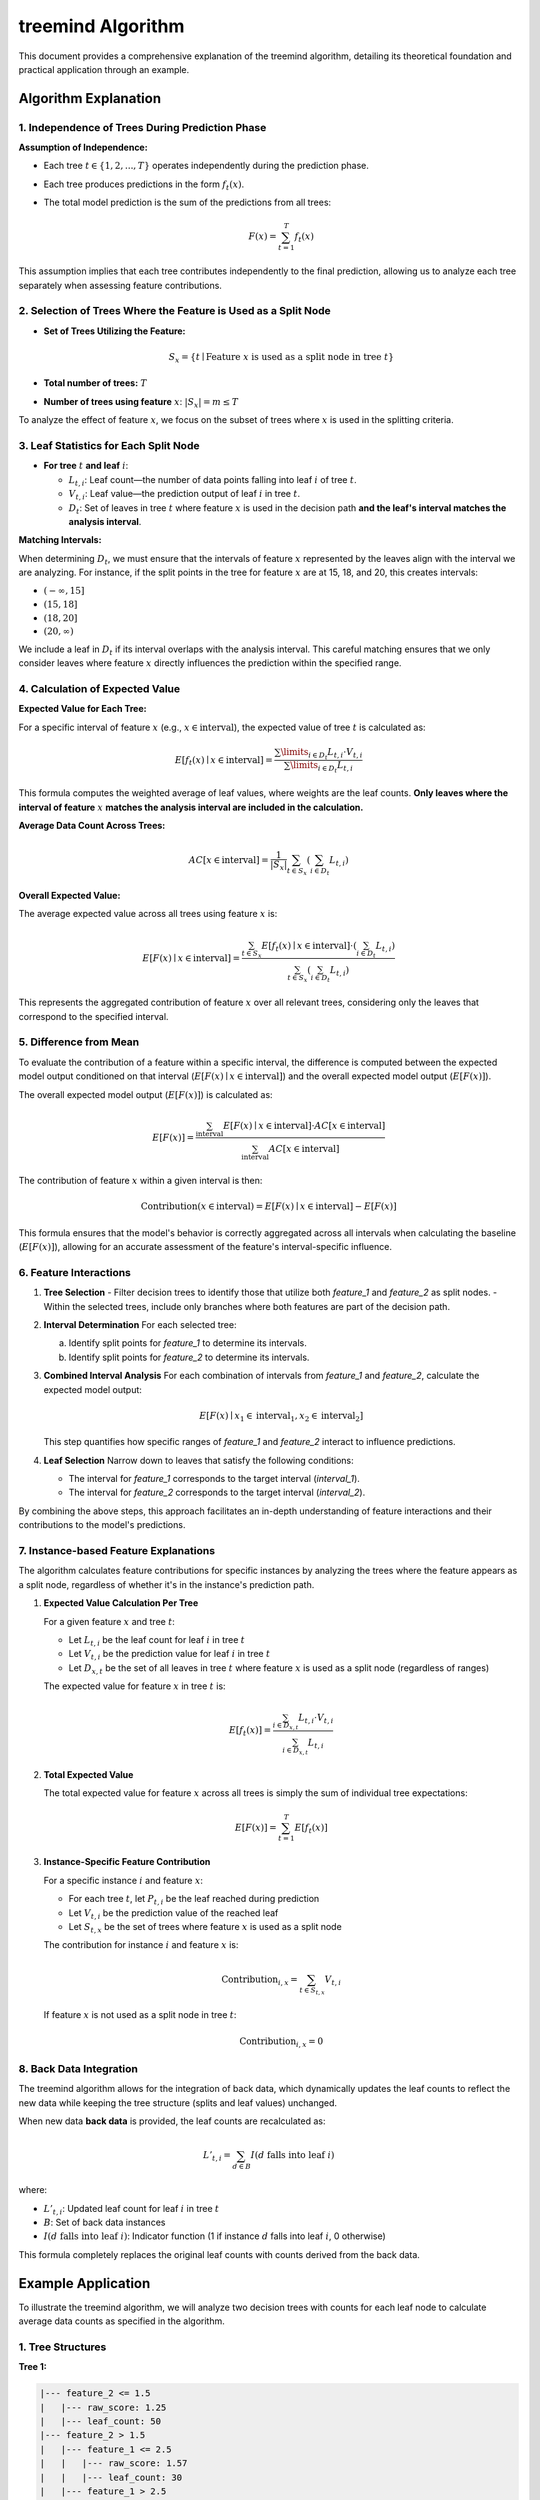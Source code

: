 .. _treemind_algorithm:

treemind Algorithm
==================

This document provides a comprehensive explanation of the treemind algorithm, detailing its theoretical foundation and practical application through an example.

Algorithm Explanation
---------------------

1. Independence of Trees During Prediction Phase
~~~~~~~~~~~~~~~~~~~~~~~~~~~~~~~~~~~~~~~~~~~~~~~~

**Assumption of Independence:**

- Each tree :math:`t \in \{1, 2, ..., T\}` operates independently during the prediction phase.
- Each tree produces predictions in the form :math:`f_t(x)`.
- The total model prediction is the sum of the predictions from all trees:

  .. math::

     F(x) = \sum_{t=1}^{T} f_t(x)

This assumption implies that each tree contributes independently to the final prediction, allowing us to analyze each tree separately when assessing feature contributions.

2. Selection of Trees Where the Feature is Used as a Split Node
~~~~~~~~~~~~~~~~~~~~~~~~~~~~~~~~~~~~~~~~~~~~~~~~~~~~~~~~~~~~~~~

- **Set of Trees Utilizing the Feature:**

  .. math::

     S_x = \{ t \mid \text{Feature } x \text{ is used as a split node in tree } t \}

- **Total number of trees:** :math:`T`
- **Number of trees using feature** :math:`x`: :math:`|S_x| = m \leq T`

To analyze the effect of feature :math:`x`, we focus on the subset of trees where :math:`x` is used in the splitting criteria.

3. Leaf Statistics for Each Split Node
~~~~~~~~~~~~~~~~~~~~~~~~~~~~~~~~~~~~~~

- **For tree** :math:`t` **and leaf** :math:`i`:

  - :math:`L_{t,i}`: Leaf count—the number of data points falling into leaf :math:`i` of tree :math:`t`.
  - :math:`V_{t,i}`: Leaf value—the prediction output of leaf :math:`i` in tree :math:`t`.
  - :math:`D_t`: Set of leaves in tree :math:`t` where feature :math:`x` is used in the decision path **and the leaf's interval matches the analysis interval**.

**Matching Intervals:**

When determining :math:`D_t`, we must ensure that the intervals of feature :math:`x` represented by the leaves align with the interval we are analyzing. For instance, if the split points in the tree for feature :math:`x` are at 15, 18, and 20, this creates intervals:

- :math:`(-\infty, 15]`
- :math:`(15, 18]`
- :math:`(18, 20]`
- :math:`(20, \infty)`

We include a leaf in :math:`D_t` if its interval overlaps with the analysis interval. This careful matching ensures that we only consider leaves where feature :math:`x` directly influences the prediction within the specified range.

4. Calculation of Expected Value
~~~~~~~~~~~~~~~~~~~~~~~~~~~~~~~~

**Expected Value for Each Tree:**

For a specific interval of feature :math:`x` (e.g., :math:`x \in \text{interval}`), the expected value of tree :math:`t` is calculated as:

.. math::

   E[f_t(x) \mid x \in \text{interval}] = \frac{\sum\limits_{i \in D_t} L_{t,i} \cdot V_{t,i}}{\sum\limits_{i \in D_t} L_{t,i}}

This formula computes the weighted average of leaf values, where weights are the leaf counts. **Only leaves where the interval of feature** :math:`x` **matches the analysis interval are included in the calculation.**

**Average Data Count Across Trees:**

.. math::

   AC[x \in \text{interval}] = \frac{1}{|S_x|} \sum_{t \in S_x} \left( \sum_{i \in D_t} L_{t,i} \right)

**Overall Expected Value:**

The average expected value across all trees using feature :math:`x` is:

.. math::

   E[F(x) \mid x \in \text{interval}] = \frac{\sum_{t \in S_x} E[f_t(x) \mid x \in \text{interval}] \cdot \left( \sum_{i \in D_t} L_{t,i} \right)}{\sum_{t \in S_x} \left( \sum_{i \in D_t} L_{t,i} \right)}

This represents the aggregated contribution of feature :math:`x` over all relevant trees, considering only the leaves that correspond to the specified interval.

5. Difference from Mean
~~~~~~~~~~~~~~~~~~~~~~~

To evaluate the contribution of a feature within a specific interval, the difference is computed between the expected model output conditioned on that interval (:math:`E[F(x) \mid x \in \text{interval}]`) and the overall expected model output (:math:`E[F(x)]`).

The overall expected model output (:math:`E[F(x)]`) is calculated as:

.. math::

   E[F(x)] = \frac{\sum_{\text{interval}} E[F(x) \mid x \in \text{interval}] \cdot AC[x \in \text{interval}]}{\sum_{\text{interval}} AC[x \in \text{interval}]}

The contribution of feature :math:`x` within a given interval is then:

.. math::

   \text{Contribution}(x \in \text{interval}) = E[F(x) \mid x \in \text{interval}] - E[F(x)]

This formula ensures that the model's behavior is correctly aggregated across all intervals when calculating the baseline (:math:`E[F(x)]`), allowing for an accurate assessment of the feature's interval-specific influence.

6. Feature Interactions
~~~~~~~~~~~~~~~~~~~~~~~

1. **Tree Selection**
   - Filter decision trees to identify those that utilize both `feature_1` and `feature_2` as split nodes.
   - Within the selected trees, include only branches where both features are part of the decision path.

2. **Interval Determination**
   For each selected tree:
   
   a. Identify split points for `feature_1` to determine its intervals.  
   b. Identify split points for `feature_2` to determine its intervals.  

3. **Combined Interval Analysis**
   For each combination of intervals from `feature_1` and `feature_2`, calculate the expected model output:

   .. math::
      E[F(x) \mid x_1 \in \text{interval}_1, x_2 \in \text{interval}_2]

   This step quantifies how specific ranges of `feature_1` and `feature_2` interact to influence predictions.

4. **Leaf Selection**
   Narrow down to leaves that satisfy the following conditions:
   
   - The interval for `feature_1` corresponds to the target interval (`interval_1`).
   - The interval for `feature_2` corresponds to the target interval (`interval_2`).

By combining the above steps, this approach facilitates an in-depth understanding of feature interactions and their contributions to the model's predictions.

7. Instance-based Feature Explanations
~~~~~~~~~~~~~~~~~~~~~~~~~~~~~~~~~~~~~~

The algorithm calculates feature contributions for specific instances by analyzing the trees where the feature appears as a split node, regardless of whether it's in the instance's prediction path.

1. **Expected Value Calculation Per Tree**

   For a given feature :math:`x` and tree :math:`t`:

   - Let :math:`L_{t,i}` be the leaf count for leaf :math:`i` in tree :math:`t`
   - Let :math:`V_{t,i}` be the prediction value for leaf :math:`i` in tree :math:`t`
   - Let :math:`D_{x,t}` be the set of all leaves in tree :math:`t` where feature :math:`x` is used as a split node (regardless of ranges)

   The expected value for feature :math:`x` in tree :math:`t` is:

   .. math::

      E[f_t(x)] = \frac{\sum_{i \in D_{x,t}} L_{t,i} \cdot V_{t,i}}{\sum_{i \in D_{x,t}} L_{t,i}}

2. **Total Expected Value**

   The total expected value for feature :math:`x` across all trees is simply the sum of individual tree expectations:

   .. math::

      E[F(x)] = \sum_{t=1}^T E[f_t(x)]

3. **Instance-Specific Feature Contribution**

   For a specific instance :math:`i` and feature :math:`x`:
   
   - For each tree :math:`t`, let :math:`P_{t,i}` be the leaf reached during prediction
   - Let :math:`V_{t,i}` be the prediction value of the reached leaf
   - Let :math:`S_{t,x}` be the set of trees where feature :math:`x` is used as a split node

   The contribution for instance :math:`i` and feature :math:`x` is:

   .. math::

      \text{Contribution}_{i,x} = \sum_{t \in S_{t,x}} V_{t,i}

   If feature :math:`x` is not used as a split node in tree :math:`t`:

   .. math::

      \text{Contribution}_{i,x} = 0

8. Back Data Integration
~~~~~~~~~~~~~~~~~~~~~~~~~

The treemind algorithm allows for the integration of back data, which dynamically updates the leaf counts to reflect the new data while 
keeping the tree structure (splits and leaf values) unchanged.


When new data **back data** is provided, the leaf counts are recalculated as:

.. math::

   L'_{t,i} = \sum_{d \in B} I(d \text{ falls into leaf } i)

where:

- :math:`L'_{t,i}`: Updated leaf count for leaf :math:`i` in tree :math:`t`
- :math:`B`: Set of back data instances
- :math:`I(d \text{ falls into leaf } i)`: Indicator function (1 if instance :math:`d` falls into leaf :math:`i`, 0 otherwise)

This formula completely replaces the original leaf counts with counts derived from the back data.

Example Application
-------------------

To illustrate the treemind algorithm, we will analyze two decision trees with counts for each leaf node to calculate average data counts as specified in the algorithm.

1. Tree Structures
~~~~~~~~~~~~~~~~~~

**Tree 1:**

.. code-block:: none

   |--- feature_2 <= 1.5
   |   |--- raw_score: 1.25
   |   |--- leaf_count: 50
   |--- feature_2 > 1.5
   |   |--- feature_1 <= 2.5
   |   |   |--- raw_score: 1.57
   |   |   |--- leaf_count: 30
   |   |--- feature_1 > 2.5
   |   |   |--- raw_score: 2.10
   |   |   |--- leaf_count: 20

**Tree 2:**

.. code-block:: none

   |--- feature_2 <= 3.0
   |   |--- feature_1 <= 1.0
   |   |   |--- raw_score: 0.12
   |   |   |--- leaf_count: 40
   |   |--- feature_1 > 1.0
   |   |   |--- raw_score: 0.30
   |   |   |--- leaf_count: 35
   |--- feature_2 > 3.0
   |   |--- raw_score: 0.50
   |   |--- leaf_count: 25

2. Interval Analysis
~~~~~~~~~~~~~~~~~~~~

The split points for feature_2 across both trees are:

- Tree 1: 1.5
- Tree 2: 3.0

This creates the following intervals for analysis:

-  :math:`(-\infty, 1.5]`
-  :math:`(1.5, 3.0]`
-  :math:`(3.0, \infty)`

Note: Both trees use feature_2 as a split feature, so :math:`|S_x| = 2`.

Interval :math:`(-\infty, 1.5]`
^^^^^^^^^^^^^^^^^^^^^^^^^^^^^^^^

**Tree 1 Calculation**

- **Matching Leaves:**

  - Leaf 1: raw_score: 1.25, leaf_count: 50
  - This leaf exactly matches our interval

**Expected Value for Tree 1:**

.. math::

   E[f_1(x) \mid x \in (-\infty, 1.5)] = \frac{1.25 \times 50}{50} = 1.25

**Tree 2 Calculation**

- **Matching Leaves:**

  - Both leaves in feature_2 ≤ 3.0 branch are included as (-∞, 1.5] ⊂ (-∞, 3.0]
  - Leaf 1: raw_score: 0.12, leaf_count: 40
  - Leaf 2: raw_score: 0.30, leaf_count: 35

**Expected Value for Tree 2:**

.. math::

   E[f_2(x) \mid x \in (-\infty, 1.5)] = \frac{(0.12 \times 40) + (0.30 \times 35)}{75} = 0.204

**Total Expected Value for Interval** :math:`(-\infty, 1.5]`:

.. math::

   E[F(x) \mid x \in (-\infty, 1.5)] = 1.25 + 0.204 = 1.454

**Average Data Count:**

.. math::

   AC[x \in (-\infty, 1.5)] = \frac{1}{2} (50 + 75) = 62.5

Interval :math:`(1.5, 3.0]`
^^^^^^^^^^^^^^^^^^^^^^^^^^^^

**Tree 1 Calculation**

- **Matching Leaves:**

  - Leaf 2: raw_score: 1.57, leaf_count: 30
  - Leaf 3: raw_score: 2.10, leaf_count: 20
  - These leaves represent feature_2 > 1.5

**Expected Value for Tree 1:**

.. math::

   E[f_1(x) \mid x \in (1.5, 3.0)] = \frac{(1.57 \times 30) + (2.10 \times 20)}{50} = 1.782

**Tree 2 Calculation**

- **Matching Leaves:**

  - Same leaves as (-∞, 1.5] interval since (1.5, 3.0] ⊂ (-∞, 3.0]
  - Leaf 1: raw_score: 0.12, leaf_count: 40
  - Leaf 2: raw_score: 0.30, leaf_count: 35

**Expected Value for Tree 2:**

.. math::

   E[f_2(x) \mid x \in (1.5, 3.0)] = \frac{(0.12 \times 40) + (0.30 \times 35)}{75} = 0.204

**Total Expected Value for Interval** :math:`(1.5, 3.0]`:

.. math::

   E[F(x) \mid x \in (1.5, 3.0)] = 1.782 + 0.204 = 1.986

**Average Data Count:**

.. math::

   AC[x \in (1.5, 3.0)] = \frac{1}{2} (50 + 75) = 62.5

Interval :math:`(3.0, \infty)`
^^^^^^^^^^^^^^^^^^^^^^^^^^^^^^^

**Tree 1 Calculation**

- **Matching Leaves:**

  - Same leaves as (1.5, 3.0] since they represent feature_2 > 1.5
  - Leaf 2: raw_score: 1.57, leaf_count: 30
  - Leaf 3: raw_score: 2.10, leaf_count: 20

**Expected Value for Tree 1:**

.. math::

   E[f_1(x) \mid x \in (3.0, \infty)] = \frac{(1.57 \times 30) + (2.10 \times 20)}{50} = 1.782

**Tree 2 Calculation**

- **Matching Leaves:**

  - Leaf 3: raw_score: 0.50, leaf_count: 25
  - This leaf exactly matches our interval

**Expected Value for Tree 2:**

.. math::

   E[f_2(x) \mid x \in (3.0, \infty)] = \frac{0.50 \times 25}{25} = 0.50

**Total Expected Value for Interval** :math:`(3.0, \infty)`:

.. math::

   E[F(x) \mid x \in (3.0, \infty)] = 1.782 + 0.50 = 2.282

**Average Data Count:**

.. math::

   AC[x \in (3.0, \infty)] = \frac{1}{2} (50 + 25) = 37.5

3. Overall Expected Value Calculation
~~~~~~~~~~~~~~~~~~~~~~~~~~~~~~~~~~~~~~

Using the formula:

.. math::

   E[F(x)] = \frac{\sum_{\text{interval}} E[F(x) \mid x \in \text{interval}] \cdot AC[x \in \text{interval}]}{\sum_{\text{interval}} AC[x \in \text{interval}]}

We get:

.. math::

   E[F(x)] = \frac{(1.454 \times 62.5) + (1.986 \times 62.5) + (2.282 \times 37.5)}{62.5 + 62.5 + 37.5} = 1.821

4. Summary of Results
~~~~~~~~~~~~~~~~~~~~~~

.. list-table::
   :header-rows: 1
   :widths: 20 20 20 20 20

   * - Interval
     - Expected Value
     - Overall Expected Value
     - Difference
     - Average Data Count
   * - (-∞, 1.5]
     - 1.454
     - 1.821
     - -0.367
     - 62.5
   * - (1.5, 3.0]
     - 1.986
     - 1.821
     - +0.165
     - 62.5
   * - (3.0, ∞)
     - 2.282
     - 1.821
     - +0.461
     - 37.5

- **Interval (-∞, 1.5]:**

  - **Difference:** -0.367 (negative contribution; below the overall model expectation).
  - **Interpretation:** Feature_2 in this range reduces the model's output compared to the average.

- **Interval (1.5, 3.0]:**

  - **Difference:** +0.165 (moderate positive contribution).
  - **Interpretation:** Feature_2 in this range slightly increases the model's output compared to the average.

- **Interval (3.0, ∞):**

  - **Difference:** +0.461 (strong positive contribution).
  - **Interpretation:** Feature_2 in this range significantly boosts the model's output compared to the average.


Additional Notes
-----------------

.. note::

   **Mathematical Limitations and Practical Considerations**

   1. **Theoretical Foundation:**
      Although the algorithm produces desired results in practice, it currently lacks formal mathematical proof.

   2. **Interpretation of Results:**
      - The differences obtained by subtracting the final expected value are for interpretative purposes only
      - These values do not reflect the true differences but show correlation with actual values

   3. **Asymptotic Performance:**
      The algorithm's performance improves as both:
      
      - Number of estimators (trees) approaches infinity
      - Amount of data approaches infinity